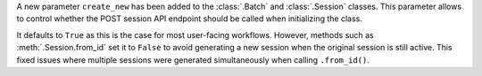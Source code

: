 A new parameter ``create_new`` has been added to the :class:`.Batch` and :class:`.Session` classes. This parameter allows to control whether the POST session API endpoint should be called when initializing the class. 

It defaults to ``True`` as this is the case for most user-facing workflows. However, methods such as :meth:`.Session.from_id` set it to ``False`` to avoid generating a new session when the original session is still active. This fixed issues where multiple sessions were generated simultaneously when calling ``.from_id()``.